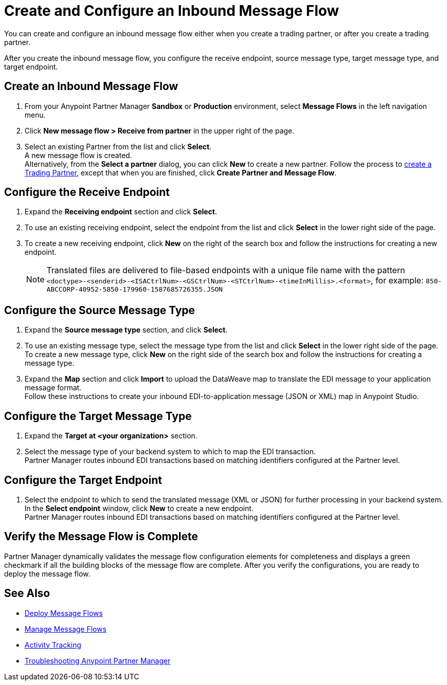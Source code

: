 = Create and Configure an Inbound Message Flow

You can create and configure an inbound message flow either when you create a trading partner, or after you create a trading partner. 

After you create the inbound message flow, you configure the receive endpoint, source message type, target message type, and target endpoint. 

== Create an Inbound Message Flow

. From your Anypoint Partner Manager *Sandbox* or *Production* environment, select *Message Flows* in the left navigation menu. 
. Click *New message flow > Receive from partner* in the upper right of the page.
. Select an existing Partner from the list and click *Select*. +
A new message flow is created. +
Alternatively, from the *Select a partner* dialog, you can click *New* to create a new partner.
Follow the process to xref:configure-partner.adoc#create-a-trading-partner[create a Trading Partner], except that when you are finished, click *Create Partner and Message Flow*.

== Configure the Receive Endpoint

. Expand the *Receiving endpoint* section and click *Select*.
. To use an existing receiving endpoint, select the endpoint from the list and click *Select* in the lower right side of the page.
. To create a new receiving endpoint, click *New* on the right of the search box and follow the instructions for creating a new endpoint. 
+
[NOTE]
Translated files are delivered to file-based endpoints with a unique file name with the pattern `<doctype>-<senderid>-<ISACtrlNum>-<GSCtrlNum>-<STCtrlNum>-<timeInMillis>.<format>`, for example: `850-ABCCORP-40952-5850-179960-1587685726355.JSON`

== Configure the Source Message Type

. Expand the *Source message type* section, and click *Select*.
. To use an existing message type, select the message type from the list and click *Select* in the lower right side of the page. +
To create a new message type, click *New* on the right side of the search box and follow the instructions for creating a message type. 
. Expand the *Map* section and click *Import* to upload the DataWeave map to translate the EDI message to your application message format. +
Follow these instructions to create your inbound EDI-to-application message (JSON or XML) map in Anypoint Studio.

== Configure the Target Message Type

. Expand the *Target at <your organization>* section. 
. Select the message type of your backend system to which to map the EDI transaction. +
Partner Manager routes inbound EDI transactions based on matching identifiers configured at the Partner level. 

== Configure the Target Endpoint

. Select the endpoint to which to send the translated message (XML or JSON) for further processing in your backend system. +
In the *Select endpoint* window, click *New* to create a new endpoint. +
Partner Manager routes inbound EDI transactions based on matching identifiers configured at the Partner level.

== Verify the Message Flow is Complete

Partner Manager dynamically validates the message flow configuration elements for completeness and displays a green checkmark if all the building blocks of the message flow are complete. After you verify the configurations, you are ready to deploy the message flow.

== See Also

* xref:deploy-message-flows.adoc[Deploy Message Flows]
* xref:manage-message-flows.adoc[Manage Message Flows]
* xref:activity-tracking.adoc[Activity Tracking]
* xref:troubleshooting.adoc[Troubleshooting Anypoint Partner Manager]
